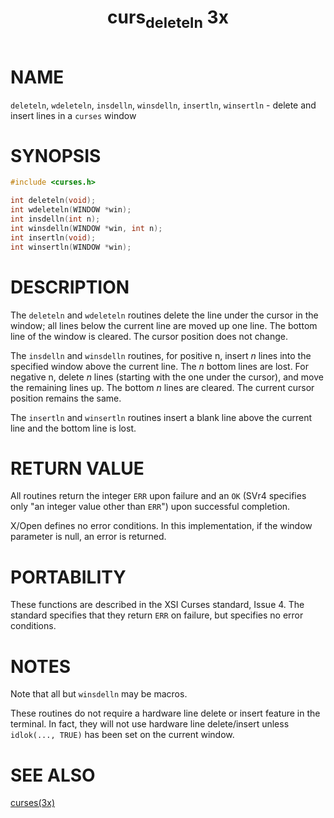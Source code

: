 #+TITLE: curs_deleteln 3x
#+AUTHOR:
#+LANGUAGE: en
#+STARTUP: showall

* NAME

  =deleteln=, =wdeleteln=, =insdelln=, =winsdelln=, =insertln=,
  =winsertln= - delete and insert lines in a =curses= window

* SYNOPSIS

  #+BEGIN_SRC c
    #include <curses.h>

    int deleteln(void);
    int wdeleteln(WINDOW *win);
    int insdelln(int n);
    int winsdelln(WINDOW *win, int n);
    int insertln(void);
    int winsertln(WINDOW *win);
  #+END_SRC

* DESCRIPTION

  The =deleteln= and =wdeleteln= routines delete the line under the
  cursor in the window; all lines below the current line are moved up
  one line.  The bottom line of the window is cleared.  The cursor
  position does not change.

  The =insdelln= and =winsdelln= routines, for positive n, insert /n/
  lines into the specified window above the current line.  The /n/
  bottom lines are lost.  For negative n, delete /n/ lines (starting
  with the one under the cursor), and move the remaining lines up.
  The bottom /n/ lines are cleared.  The current cursor position
  remains the same.

  The =insertln= and =winsertln= routines insert a blank line above
  the current line and the bottom line is lost.

* RETURN VALUE

  All routines return the integer =ERR= upon failure and an =OK= (SVr4
  specifies only "an integer value other than =ERR=") upon successful
  completion.

  X/Open defines no error conditions.  In this implementation, if the
  window parameter is null, an error is returned.

* PORTABILITY

  These functions are described in the XSI Curses standard, Issue 4.
  The standard specifies that they return =ERR= on failure, but
  specifies no error conditions.

* NOTES

  Note that all but =winsdelln= may be macros.

  These routines do not require a hardware line delete or insert
  feature in the terminal.  In fact, they will not use hardware line
  delete/insert unless =idlok(..., TRUE)= has been set on the current
  window.

* SEE ALSO

  [[file:ncurses.3x.org][curses(3x)]]
